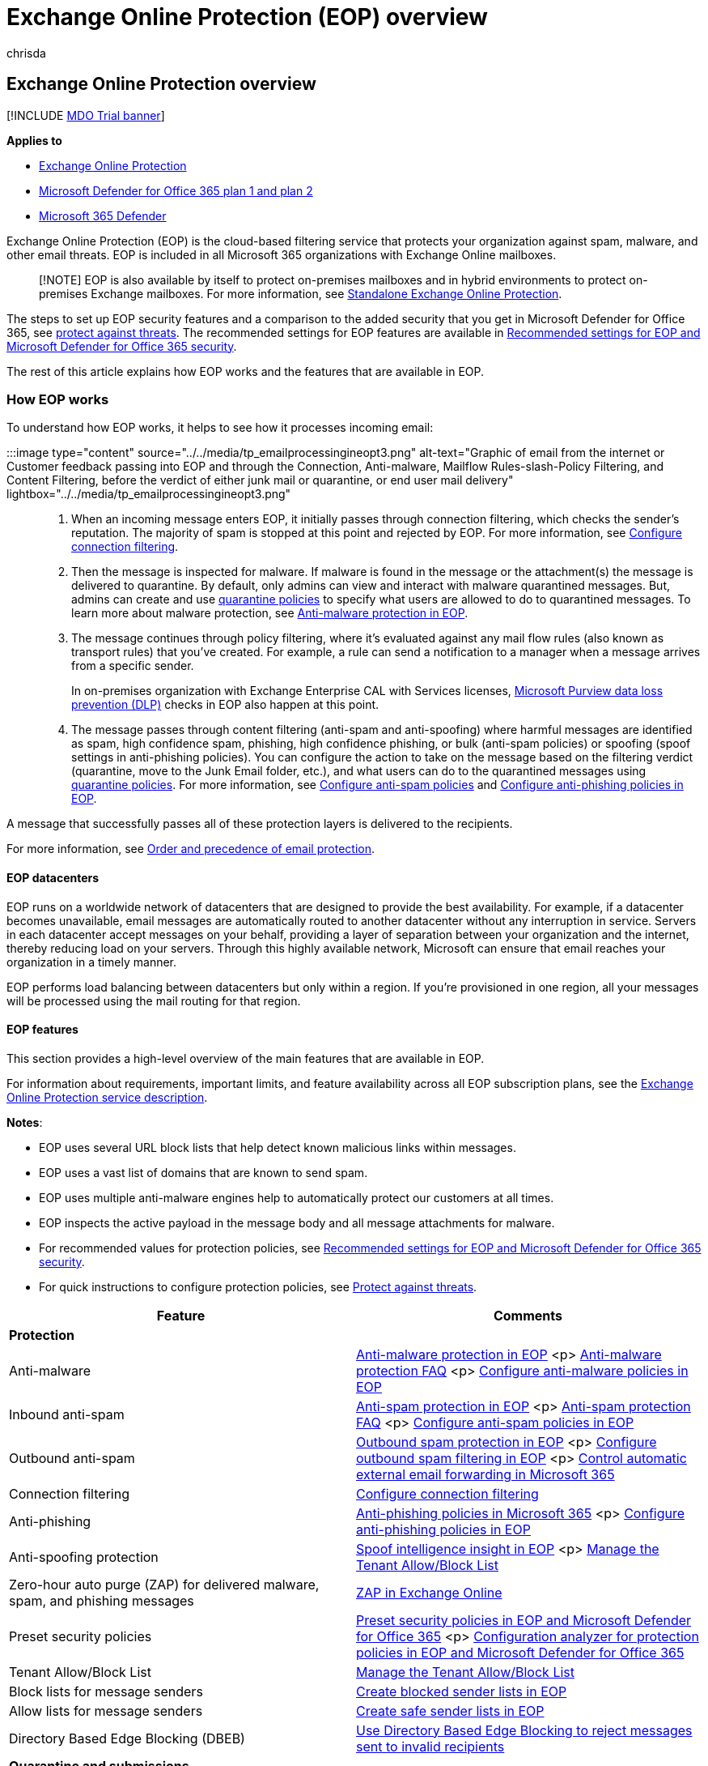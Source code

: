 = Exchange Online Protection (EOP) overview
:audience: ITPro
:author: chrisda
:description: Learn how Exchange Online Protection (EOP) can help protect your on-premises email organization in standalone and hybrid environments.
:f1.keywords: ["NOCSH"]
:manager: dansimp
:ms.assetid: 1270a65f-ddc3-4430-b500-4d3a481efb1e
:ms.author: chrisda
:ms.collection: M365-security-compliance
:ms.custom: ["seo-marvel-apr2020"]
:ms.date: 09/18/2020
:ms.localizationpriority: medium
:ms.service: microsoft-365-security
:ms.subservice: mdo
:ms.topic: overview
:search.appverid: met150

== Exchange Online Protection overview

[!INCLUDE xref:../includes/mdo-trial-banner.adoc[MDO Trial banner]]

*Applies to*

* xref:exchange-online-protection-overview.adoc[Exchange Online Protection]
* xref:defender-for-office-365.adoc[Microsoft Defender for Office 365 plan 1 and plan 2]
* xref:../defender/microsoft-365-defender.adoc[Microsoft 365 Defender]

Exchange Online Protection (EOP) is the cloud-based filtering service that protects your organization against spam, malware, and other email threats.
EOP is included in all Microsoft 365 organizations with Exchange Online mailboxes.

____
[!NOTE] EOP is also available by itself to protect on-premises mailboxes and in hybrid environments to protect on-premises Exchange mailboxes.
For more information, see link:/exchange/standalone-eop/standalone-eop[Standalone Exchange Online Protection].
____

The steps to set up EOP security features and a comparison to the added security that you get in Microsoft Defender for Office 365, see xref:protect-against-threats.adoc[protect against threats].
The recommended settings for EOP features are available in xref:recommended-settings-for-eop-and-office365.adoc[Recommended settings for EOP and Microsoft Defender for Office 365 security].

The rest of this article explains how EOP works and the features that are available in EOP.

=== How EOP works

To understand how EOP works, it helps to see how it processes incoming email:

:::image type="content" source="../../media/tp_emailprocessingineopt3.png" alt-text="Graphic of email from the internet or Customer feedback passing into EOP and through the Connection, Anti-malware, Mailflow Rules-slash-Policy Filtering, and Content Filtering, before the verdict of either junk mail or quarantine, or end user mail delivery" lightbox="../../media/tp_emailprocessingineopt3.png":::

. When an incoming message enters EOP, it initially passes through connection filtering, which checks the sender's reputation.
The majority of spam is stopped at this point and rejected by EOP.
For more information, see xref:configure-the-connection-filter-policy.adoc[Configure connection filtering].
. Then the message is inspected for malware.
If malware is found in the message or the attachment(s) the message is delivered to quarantine.
By default, only admins can view and interact with malware quarantined messages.
But, admins can create and use xref:quarantine-policies.adoc[quarantine policies] to specify what users are allowed to do to quarantined messages.
To learn more about malware protection, see xref:anti-malware-protection.adoc[Anti-malware protection in EOP].
. The message continues through policy filtering, where it's evaluated against any mail flow rules (also known as transport rules) that you've created.
For example, a rule can send a notification to a manager when a message arrives from a specific sender.
+
In on-premises organization with Exchange Enterprise CAL with Services licenses, link:/exchange/security-and-compliance/data-loss-prevention/data-loss-prevention[Microsoft Purview data loss prevention (DLP)] checks in EOP also happen at this point.

. The message passes through content filtering (anti-spam and anti-spoofing) where harmful messages are identified as spam, high confidence spam, phishing, high confidence phishing, or bulk (anti-spam policies) or spoofing (spoof settings in anti-phishing policies).
You can configure the action to take on the message based on the filtering verdict (quarantine, move to the Junk Email folder, etc.), and what users can do to the quarantined messages using xref:quarantine-policies.adoc[quarantine policies].
For more information, see xref:configure-your-spam-filter-policies.adoc[Configure anti-spam policies] and xref:configure-anti-phishing-policies-eop.adoc[Configure anti-phishing policies in EOP].

A message that successfully passes all of these protection layers is delivered to the recipients.

For more information, see xref:how-policies-and-protections-are-combined.adoc[Order and precedence of email protection].

==== EOP datacenters

EOP runs on a worldwide network of datacenters that are designed to provide the best availability.
For example, if a datacenter becomes unavailable, email messages are automatically routed to another datacenter without any interruption in service.
Servers in each datacenter accept messages on your behalf, providing a layer of separation between your organization and the internet, thereby reducing load on your servers.
Through this highly available network, Microsoft can ensure that email reaches your organization in a timely manner.

EOP performs load balancing between datacenters but only within a region.
If you're provisioned in one region, all your messages will be processed using the mail routing for that region.

==== EOP features

This section provides a high-level overview of the main features that are available in EOP.

For information about requirements, important limits, and feature availability across all EOP subscription plans, see the link:/office365/servicedescriptions/exchange-online-protection-service-description/exchange-online-protection-service-description[Exchange Online Protection service description].

*Notes*:

* EOP uses several URL block lists that help detect known malicious links within messages.
* EOP uses a vast list of domains that are known to send spam.
* EOP uses multiple anti-malware engines help to automatically protect our customers at all times.
* EOP inspects the active payload in the message body and all message attachments for malware.
* For recommended values for protection policies, see xref:recommended-settings-for-eop-and-office365.adoc[Recommended settings for EOP and Microsoft Defender for Office 365 security].
* For quick instructions to configure protection policies, see xref:protect-against-threats.adoc[Protect against threats].

|===
| Feature | Comments

| *Protection*
|

| Anti-malware
| xref:anti-malware-protection.adoc[Anti-malware protection in EOP] <p> link:anti-malware-protection-faq-eop.yml[Anti-malware protection FAQ] <p> xref:configure-anti-malware-policies.adoc[Configure anti-malware policies in EOP]

| Inbound anti-spam
| xref:anti-spam-protection.adoc[Anti-spam protection in EOP] <p> link:anti-spam-protection-faq.yml[Anti-spam protection FAQ] <p> xref:configure-your-spam-filter-policies.adoc[Configure anti-spam policies in EOP]

| Outbound anti-spam
| xref:outbound-spam-controls.adoc[Outbound spam protection in EOP] <p> xref:configure-the-outbound-spam-policy.adoc[Configure outbound spam filtering in EOP] <p> xref:external-email-forwarding.adoc[Control automatic external email forwarding in Microsoft 365]

| Connection filtering
| xref:configure-the-connection-filter-policy.adoc[Configure connection filtering]

| Anti-phishing
| xref:set-up-anti-phishing-policies.adoc[Anti-phishing policies in Microsoft 365] <p> xref:configure-anti-phishing-policies-eop.adoc[Configure anti-phishing policies in EOP]

| Anti-spoofing protection
| xref:learn-about-spoof-intelligence.adoc[Spoof intelligence insight in EOP] <p> xref:manage-tenant-allow-block-list.adoc[Manage the Tenant Allow/Block List]

| Zero-hour auto purge (ZAP) for delivered malware, spam, and phishing messages
| xref:zero-hour-auto-purge.adoc[ZAP in Exchange Online]

| Preset security policies
| xref:preset-security-policies.adoc[Preset security policies in EOP and Microsoft Defender for Office 365] <p> xref:configuration-analyzer-for-security-policies.adoc[Configuration analyzer for protection policies in EOP and Microsoft Defender for Office 365]

| Tenant Allow/Block List
| xref:manage-tenant-allow-block-list.adoc[Manage the Tenant Allow/Block List]

| Block lists for message senders
| xref:create-block-sender-lists-in-office-365.adoc[Create blocked sender lists in EOP]

| Allow lists for message senders
| xref:create-safe-sender-lists-in-office-365.adoc[Create safe sender lists in EOP]

| Directory Based Edge Blocking (DBEB)
| link:/exchange/mail-flow-best-practices/use-directory-based-edge-blocking[Use Directory Based Edge Blocking to reject messages sent to invalid recipients]

| *Quarantine and submissions*
|

| Admin submission
| xref:admin-submission.adoc[Use Admin submission to submit suspected spam, phish, URLs, and files to Microsoft]

| User submissions (custom mailbox)
| xref:user-submission.adoc[User submissions policy]

| Quarantine - admins
| xref:manage-quarantined-messages-and-files.adoc[Manage quarantined messages and files as an admin in EOP] <p> link:quarantine-faq.yml[Quarantined messages FAQ] <p> xref:report-junk-email-messages-to-microsoft.adoc[Report messages and files to Microsoft] <p> xref:anti-spam-message-headers.adoc[Anti-spam message headers in Microsoft 365] <p> You can analyze the message headers of quarantined messages using the https://mha.azurewebsites.net/[Message Header Analyzer at].

| Quarantine - end-users
| xref:find-and-release-quarantined-messages-as-a-user.adoc[Find and release quarantined messages as a user in EOP] <p> xref:use-spam-notifications-to-release-and-report-quarantined-messages.adoc[Use quarantine notifications to release and report quarantined messages] <p> xref:quarantine-policies.adoc[Quarantine policies]

| *Mail flow*
|

| Mail flow rules
| link:/exchange/security-and-compliance/mail-flow-rules/mail-flow-rules[Mail flow rules (transport rules) in Exchange Online] <p> link:/exchange/security-and-compliance/mail-flow-rules/conditions-and-exceptions[Mail flow rule conditions and exceptions (predicates) in Exchange Online] <p> link:/exchange/security-and-compliance/mail-flow-rules/mail-flow-rule-actions[Mail flow rule actions in Exchange Online] <p> link:/exchange/security-and-compliance/mail-flow-rules/manage-mail-flow-rules[Manage mail flow rules in Exchange Online] <p> link:/exchange/security-and-compliance/mail-flow-rules/mail-flow-rule-procedures[Mail flow rule procedures in Exchange Online]

| Accepted domains
| link:/exchange/mail-flow-best-practices/manage-accepted-domains/manage-accepted-domains[Manage accepted domains in Exchange Online]

| Connectors
| link:/exchange/mail-flow-best-practices/use-connectors-to-configure-mail-flow/use-connectors-to-configure-mail-flow[Configure mail flow using connectors in Exchange Online]

| Enhanced Filtering for Connectors
| link:/exchange/mail-flow-best-practices/use-connectors-to-configure-mail-flow/enhanced-filtering-for-connectors[Enhanced filtering for connectors in Exchange Online]

| *Monitoring*
|

| Message trace
| xref:message-trace-scc.adoc[Message trace] <p> link:/exchange/monitoring/trace-an-email-message/message-trace-modern-eac[Message trace in the Exchange admin center]

| Email & collaboration reports
| xref:view-email-security-reports.adoc[View email security reports]

| Mail flow reports
| xref:view-mail-flow-reports.adoc[View mail flow reports] <p> link:/exchange/monitoring/mail-flow-reports/mail-flow-reports[Mail flow reports in the Exchange admin center]

| Mail flow insights
| xref:mail-flow-insights-v2.adoc[Mail flow insights] <p> link:/exchange/monitoring/mail-flow-insights/mail-flow-insights[Mail flow insights in the Exchange admin center]

| Auditing reports
| link:/exchange/security-and-compliance/exchange-auditing-reports/exchange-auditing-reports[Auditing reports in the Exchange admin center]

| Alert policies
| xref:../../compliance/alert-policies.adoc[Alert policies]

| *Service Level Agreements (SLAs) and support*
|

| Spam effectiveness SLA
| > 99%

| False positive ratio SLA
| < 1:250,000

| Virus detection and blocking SLA
| 100% of known viruses

| Monthly uptime SLA
| 99.999%

| Phone and web technical support 24 hours a day, seven days a week
| xref:help-and-support-for-eop.adoc[Help and support for EOP].

| *Other features*
|

| A geo-redundant global network of servers
| EOP runs on a worldwide network of datacenters that are designed to help provide the best availability.
For more information, see the <<eop-datacenters,EOP datacenters>> section earlier in this article.

| Message queuing when the on-premises server cannot accept mail
| Messages in deferral remain in our queues for one day.
Message retry attempts are based on the error we get back from the recipient's mail system.
On average, messages are retried every 5 minutes.
For more information, see link:eop-queued-deferred-and-bounced-messages-faq.yml[EOP queued, deferred, and bounced messages FAQ].

| Office 365 Message Encryption available as an add-on
| For more information, see xref:../../compliance/encryption.adoc[Encryption in Office 365].

|
|
|===
